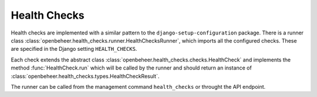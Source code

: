 .. _developers_health-checks:

=============
Health Checks
=============

Health checks are implemented with a similar pattern to the ``django-setup-configuration`` package.
There is a runner class :class:`openbeheer.health_checks.runner.HealthChecksRunner`, which imports all the 
configured checks. These are specified in the Django setting ``HEALTH_CHECKS``.

Each check extends the abstract class :class:`openbeheer.health_checks.checks.HealthCheck` and implements
the method :func:`HealthCheck.run` which will be called by the runner and should return an instance of 
:class:`openbeheer.health_checks.types.HealthCheckResult`.

The runner can be called from the management command ``health_checks`` or throught the API endpoint.

